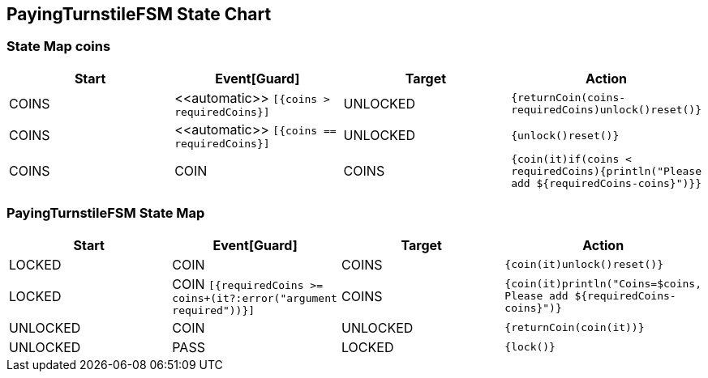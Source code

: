== PayingTurnstileFSM State Chart

=== State Map coins

|===
| Start | Event[Guard] | Target | Action

| COINS
| \<<automatic>> `[{coins > requiredCoins}]`
| UNLOCKED
|  `{returnCoin(coins-requiredCoins)unlock()reset()}`

| COINS
| \<<automatic>> `[{coins == requiredCoins}]`
| UNLOCKED
|  `{unlock()reset()}`

| COINS
| COIN
| COINS
|  `{coin(it)if(coins < requiredCoins){println("Please add ${requiredCoins-coins}")}}`
|===

=== PayingTurnstileFSM State Map

|===
| Start | Event[Guard] | Target | Action

| LOCKED
| COIN
| COINS
|  `{coin(it)unlock()reset()}`

| LOCKED
| COIN `[{requiredCoins >= coins+(it?:error("argument required"))}]`
| COINS
|  `{coin(it)println("Coins=$coins, Please add ${requiredCoins-coins}")}`

| UNLOCKED
| COIN
| UNLOCKED
|  `{returnCoin(coin(it))}`

| UNLOCKED
| PASS
| LOCKED
|  `{lock()}`
|===

